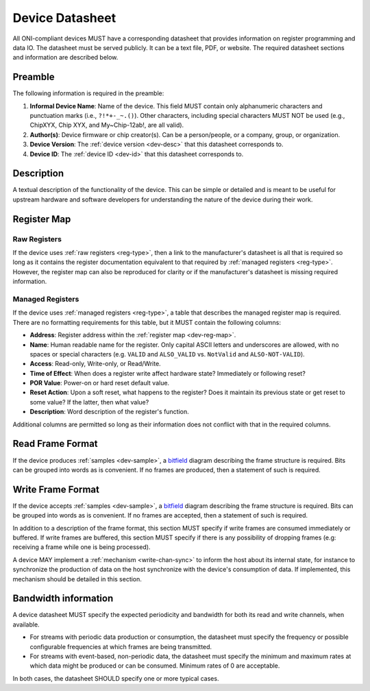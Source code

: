 .. _dev-datasheet:

Device Datasheet
----------------
All ONI-compliant devices MUST have a corresponding datasheet that provides
information on register programming and data IO. The datasheet must be served
publicly. It can be a text file, PDF, or website. The required datasheet
sections and information are described below.

Preamble
~~~~~~~~
The following information is required in the preamble:

1. **Informal Device Name**: Name of the device. This field MUST contain only
   alphanumeric characters and punctuation marks (i.e., ``?!*+-_~.()``). Other
   characters, including special characters MUST NOT be used (e.g., ChipXYX,
   Chip XYX, and My~Chip-12ab!, are all valid).
2. **Author(s)**: Device firmware or chip creator(s). Can be a person/people, or
   a company, group, or organization.
3. **Device Version**: The :ref:`device version <dev-desc>` that this datasheet
   corresponds to.
4. **Device ID**: The :ref:`device ID <dev-id>` that this datasheet corresponds
   to.

Description
~~~~~~~~~~~
A textual description of the functionality of the device. This can be simple or
detailed and is meant to be useful for upstream hardware and software developers
for understanding the nature of the device during their work.

Register Map
~~~~~~~~~~~~

Raw Registers
^^^^^^^^^^^^^^^^^^^
If the device uses :ref:`raw registers <reg-type>`, then a link to the
manufacturer's datasheet is all that is required so long as it contains the
register documentation equivalent to that required by :ref:`managed registers
<reg-type>`. However, the register map can also be reproduced for
clarity or if the manufacturer's datasheet is missing required information.

Managed Registers
^^^^^^^^^^^^^^^^^
If the device uses :ref:`managed registers <reg-type>`, a table that describes
the managed register map is required. There are no formatting requirements for
this table, but it MUST contain the following columns:

-  **Address**: Register address within the :ref:`register map <dev-reg-map>`.
-  **Name**: Human readable name for the register. Only capital ASCII letters
   and underscores are allowed, with no spaces or special characters (e.g.
   ``VALID`` and ``ALSO_VALID`` vs. ``NotValid`` and ``ALSO-NOT-VALID``).
-  **Access**: Read-only, Write-only, or Read/Write.
-  **Time of Effect**: When does a register write affect hardware state?
   Immediately or following reset?
-  **POR Value**: Power-on or hard reset default value.
-  **Reset Action**: Upon a soft reset, what happens to the register? Does it
   maintain its previous state or get reset to some value? If the latter, then
   what value?
-  **Description**: Word description of the register's function.

Additional columns are permitted so long as their information does not conflict
with that in the required columns.

.. _dev-datasheet-read-format:

Read Frame Format
~~~~~~~~~~~~~~~~~
If the device produces :ref:`samples <dev-sample>`, a `bitfield
<https://en.wikipedia.org/wiki/Bit_field>`__ diagram describing the frame
structure is required. Bits can be grouped into words as is convenient. If no
frames are produced, then a statement of such is required.

.. _dev-datasheet-write-format:

Write Frame Format
~~~~~~~~~~~~~~~~~~
If the device accepts :ref:`samples <dev-sample>`, a `bitfield
<https://en.wikipedia.org/wiki/Bit_field>`__ diagram describing the frame
structure is required. Bits can be grouped into words as is convenient. If no
frames are accepted, then a statement of such is required.

In addition to a description of the frame format, this section MUST specify if
write frames are consumed immediately or buffered. If write frames are buffered,
this section MUST specify if there is any possibility of dropping frames (e.g:
receiving a frame while one is being processed).

A device MAY implement a :ref:`mechanism <write-chan-sync>` to inform the host
about its internal state, for instance to synchronize the production of data on
the host synchronize with the device's consumption of data. If implemented, this
mechanism should be detailed in this section.

.. _dev-datasheet-bandwidth:

Bandwidth information
~~~~~~~~~~~~~~~~~~~~~~
A device datasheet MUST specify the expected periodicity and bandwidth for
both its read and write channels, when available.

- For streams with periodic data production or consumption, the datasheet must
  specify the frequency or possible configurable frequencies at which frames are
  being transmitted.
- For streams with event-based, non-periodic data, the datasheet must specify
  the minimum and maximum rates at which data might be produced or can be
  consumed. Minimum rates of 0 are acceptable.

In both cases, the datasheet SHOULD specify one or more typical cases.
